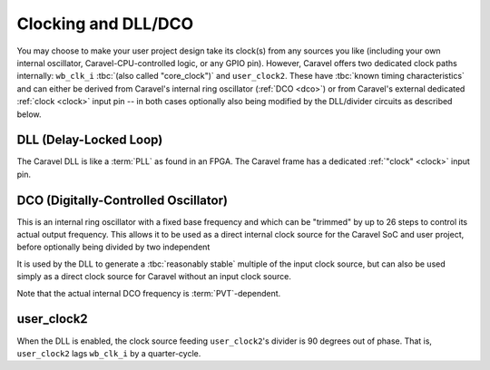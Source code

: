 .. raw:: html

   <!---
   # SPDX-FileCopyrightText: 2020 Efabless Corporation
   #
   # Licensed under the Apache License, Version 2.0 (the "License");
   # you may not use this file except in compliance with the License.
   # You may obtain a copy of the License at
   #
   #      http://www.apache.org/licenses/LICENSE-2.0
   #
   # Unless required by applicable law or agreed to in writing, software
   # distributed under the License is distributed on an "AS IS" BASIS,
   # WITHOUT WARRANTIES OR CONDITIONS OF ANY KIND, either express or implied.
   # See the License for the specific language governing permissions and
   # limitations under the License.
   #
   # SPDX-License-Identifier: Apache-2.0
   -->

Clocking and DLL/DCO
====================

.. todo::
   Put in DLL/DCO/clocking diagram inc. register names.

.. todo::
   Simplify the idea that there is a DCO, DLL, and configurable dividers (as well as bypass). Maybe the diagram above will do this. Otherwise it's confusing: The DCO can be 'divided', but with feedback it becomes a DLL.

You may choose to make your user project design take its clock(s) from any sources you like (including your own internal oscillator, Caravel-CPU-controlled logic, or any GPIO pin). However, Caravel offers two dedicated clock paths internally: ``wb_clk_i`` :tbc:`(also called "core_clock")` and ``user_clock2``. These have :tbc:`known timing characteristics` and can either be derived from Caravel's internal ring oscillator (:ref:`DCO <dco>`) or from Caravel's external dedicated :ref:`clock <clock>` input pin -- in both cases optionally also being modified by the DLL/divider circuits as described below.

.. _dll:

DLL (Delay-Locked Loop)
-----------------------

.. |clock| replace:: :code:`clock`

The Caravel DLL is like a :term:`PLL` as found in an FPGA. The Caravel frame has a dedicated :ref:`"clock"  <clock>` input pin.

.. _dco:

DCO (Digitally-Controlled Oscillator)
-------------------------------------

This is an internal ring oscillator with a fixed base frequency and which can be "trimmed" by up to 26 steps to control its actual output frequency. This allows it to be used as a direct internal clock source for the Caravel SoC and user project, before optionally being divided by two independent 

It is used by the DLL to generate a :tbc:`reasonably stable` multiple of the input clock source, but can
also be used simply as a direct clock source for Caravel without an input clock source.

Note that the actual internal DCO frequency is :term:`PVT`-dependent.

.. _user_clock2:

user_clock2
-----------

When the DLL is enabled, the clock source feeding ``user_clock2``'s divider is 90 degrees out of phase. That is, ``user_clock2`` lags ``wb_clk_i`` by a quarter-cycle.

